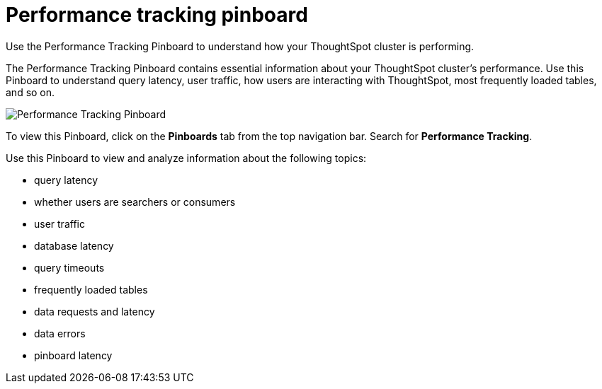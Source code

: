 = Performance tracking pinboard
:last_updated: 12/17/2020
:experimental:
:linkattrs:

Use the Performance Tracking Pinboard to understand how your ThoughtSpot cluster is performing.

The Performance Tracking Pinboard contains essential information about your ThoughtSpot cluster's performance.
Use this Pinboard to understand query latency, user traffic, how users are interacting with ThoughtSpot, most frequently loaded tables, and so on.

image::performance-tracking.png[Performance Tracking Pinboard]

To view this Pinboard, click on the *Pinboards* tab from the top navigation bar.
Search for *Performance Tracking*.

Use this Pinboard to view and analyze information about the following topics:

* query latency
* whether users are searchers or consumers
* user traffic
* database latency
* query timeouts
* frequently loaded tables
* data requests and latency
* data errors
* pinboard latency
